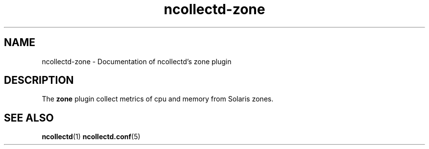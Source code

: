 .\" SPDX-License-Identifier: GPL-2.0-only
.TH ncollectd-zone 5 "@NCOLLECTD_DATE@" "@NCOLLECTD_VERSION@" "ncollectd zone man page"
.SH NAME
ncollectd-zone \- Documentation of ncollectd's zone plugin
.SH DESCRIPTION
The \fBzone\fP plugin collect metrics of cpu and memory from Solaris zones.
.SH "SEE ALSO"
.BR ncollectd (1)
.BR ncollectd.conf (5)
